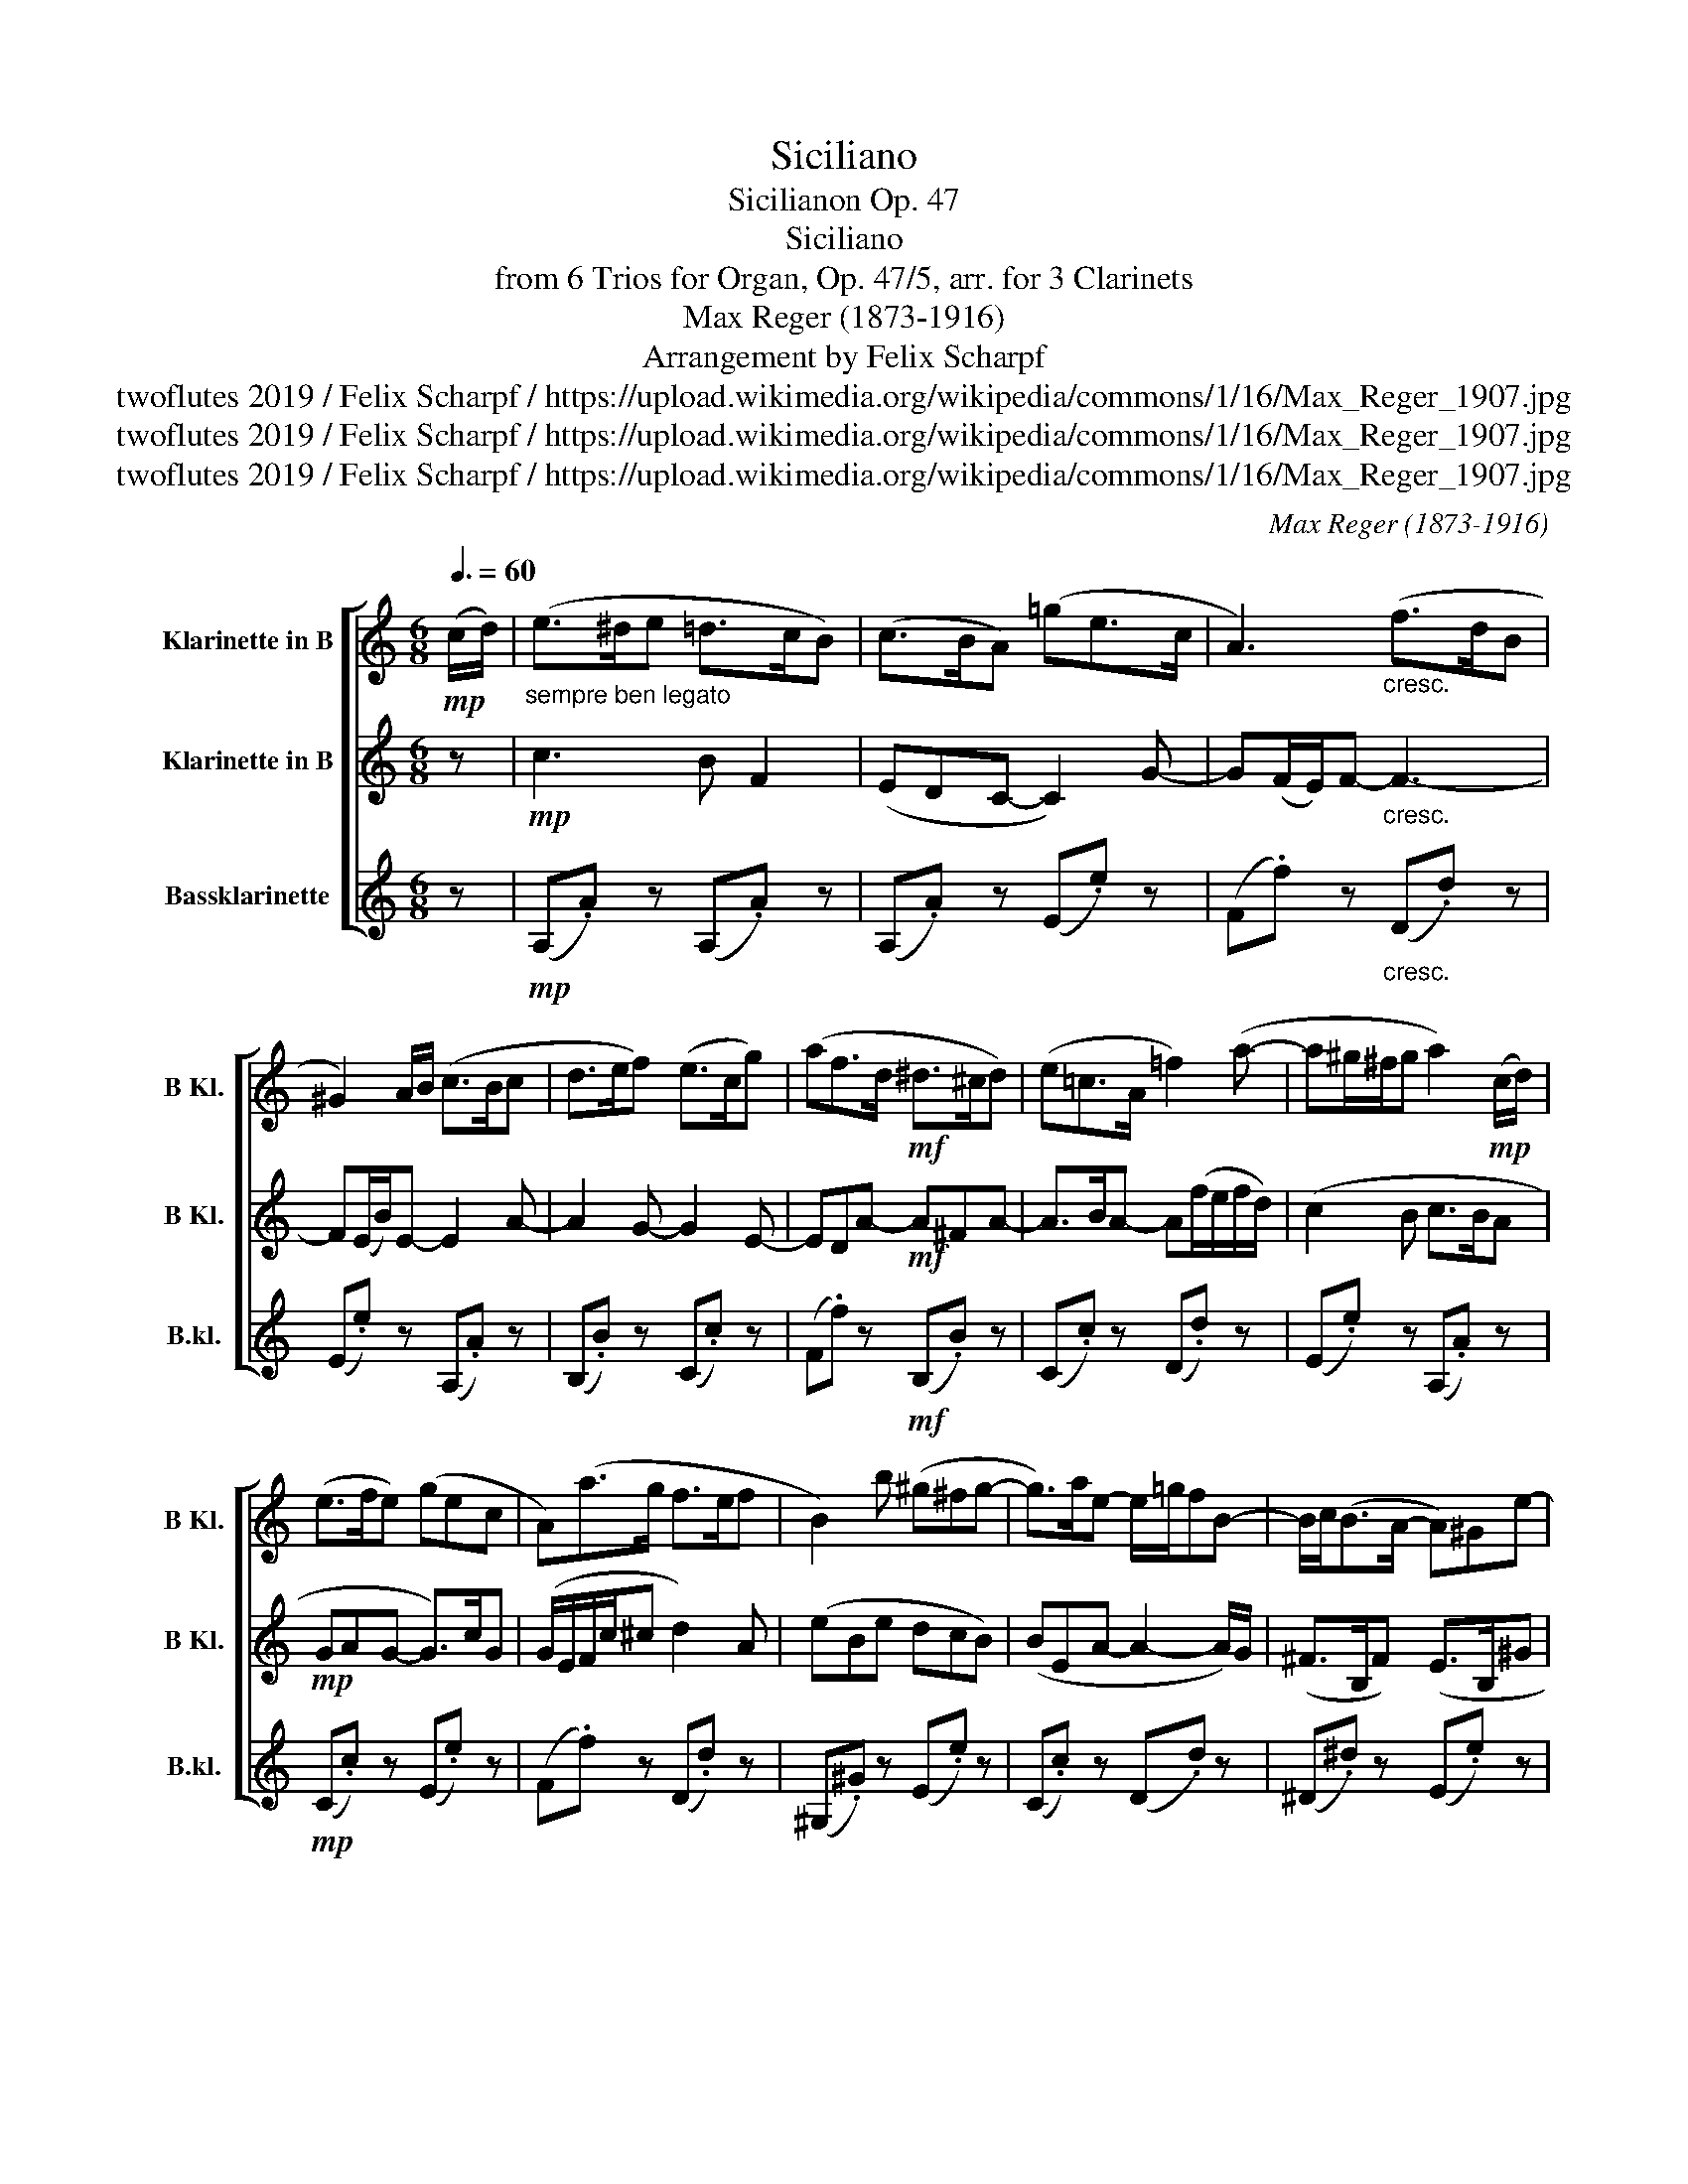 X:1
T:Siciliano
T:Sicilianon Op. 47
T:Siciliano
T:from 6 Trios for Organ, Op. 47/5, arr. for 3 Clarinets
T:Max Reger (1873-1916)
T:Arrangement by Felix Scharpf
T:twoflutes 2019 / Felix Scharpf / https://upload.wikimedia.org/wikipedia/commons/1/16/Max_Reger_1907.jpg
T:twoflutes 2019 / Felix Scharpf / https://upload.wikimedia.org/wikipedia/commons/1/16/Max_Reger_1907.jpg
T:twoflutes 2019 / Felix Scharpf / https://upload.wikimedia.org/wikipedia/commons/1/16/Max_Reger_1907.jpg
C:Max Reger (1873-1916)
Z:twoflutes 2019 / Felix Scharpf / https://upload.wikimedia.org/wikipedia/commons/1/16/Max_Reger_1907.jpg
%%score [ 1 2 3 ]
L:1/8
Q:3/8=60
M:6/8
K:none
V:1 treble transpose=-2 nm="Klarinette in B" snm="B Kl."
V:2 treble transpose=-2 nm="Klarinette in B" snm="B Kl."
V:3 treble transpose=-14 nm="Bassklarinette" snm="B.kl."
V:1
[K:C]!mp! (c/d/) |"_sempre ben legato" (e>^de =d>cB) | (c>BA) (=ge>c | A3)"_cresc." (f>dB | %4
 ^G2) A/B/ (c>Bc | d>ef) (e>cg) | (af>d!mf! ^d>^cd) | (e=c>A =f2) (a- | a^g/^f/g a2)!mp! (c/d/) | %9
 (e>fe) (gec | A)(a>g f>ef | B2) b (^g^fg- | g>)ae- e/=g/fB- | B/c<(BA/- A)^Ge- | %14
 e/"_cresc."(^G/A/B/c/e/ f2 a) | (B2 d) (c2 e) | A(a>g) (Tf3{ef} | e3)!mf! (c'a>e) | %18
 (^d>e^f bg>e) |!>(! (c>de!>)! ^d3) | %20
 e2[Q:3/8=40]"^poco rit."!>(! c/d/ e2!>)![Q:3/8=60]!mp!"^a tempo" (c/d/) | (e>^de =d>cB) | %22
 (c>BA) (ge>c | A3) (f>dB | ^G2)"_cresc." (A/B/) (c>Bc | d>ef e>fg) | (af>d ^d>^cd) | %27
 (e^ga f>=gf) |!mf! (c>d!>(!B c>)(BA/c/- |x/B/A^G c>)(ed/B/ | %30
 c2 B A2)!>)! (F/G/)[Q:3/8=40]"_rit."[Q:3/8=30] |!p![Q:3/8=20] !tenuto!A2 z x3 |] %32
V:2
[K:C] z |!mp! c3 B F2 | (EDC- C2) G- | G(F/E/)F-"_cresc." F3- | F(E/B/)E- E2 A- | A2 G- G2 E- | %6
 EDA-!mf! A^FA- | A>BA- A(f/e/f/d/) | (c2 B c>BA |!mp! GAG- G>)cG | (G/E/F/c/^c d2) A | (eBe dcB) | %12
 (BEA- A2- A/)G/ | (^F>B,F) (E>B,^G | E2)"_cresc." e- e/(^G/A/d/e/f/) | (f/g/) (d2 c)(B/d/g/c'/) | %16
 (g/e/f/d/c/_B/- B/d/c/B/A/B/) | (^G>^FE)!mf! (e>dc) | c2 B- B>EB- |!>(! B(Ac) (B>!>)!AB) | %20
 (^G2!>(! A) G2!>)!!mp! (A/B/) | (c3 B) F2 | (EDC-!<(! C2)!<)! G | (G>FE!>(! F3- | %24
 F)!>)!E"_cresc."((^F/^G/)) A>GA- | A G2- G(c_B) | (A>D)A- A^FB- | BAe- ed(a- | %28
!mf! a2!>(! ^g a>)(=gf/e/ | ^d>)(^fe/B/- B/A/)(=G=F | E^D=D C^C!>)!D) |!p! !tenuto!^C2 z x3 |] %32
V:3
[K:C] z |!mp! (A,.A) z (A,.A) z | (A,.A) z (E.e) z | (F.f) z"_cresc." (D.d) z | (E.e) z (A,.A) z | %5
 (B,.B) z (C.c) z | (F.f) z!mf! (B,.B) z | (C.c) z (D.d) z | (E.e) z (A,.A) z | %9
!mp! (C.c) z (E.e) z | (F.f) z (D.d) z | (^G,.^G) z (E.e) z | (C.c) z (D.d) z | (^D.^d) z (E.e) z | %14
 (C.c) z (D.d) z | (G.g) z (E.e) z | (F.f) z (D.d) z | (E.e) z!p! (A,.A) z | (B,.B) z (G,.G) z | %19
!>(! (A,.A) z (B,.B)!>)! z | (E.e) z (E.e) z |!mp! (A,.A) z (A,.A) z | (A,.A) z (E.e) z | %23
 (F.f) z (D.d) z | (E.e)"_cresc." z (A,.A) z | (B,.B) z (C.c) z | (F.f) z (B,.B) z | %27
 (C.c) z (D.d) z |!mf! (E.e) z!>(! (A,.A) z | (A,.A) z (A,.A) z | (A,.A) z (A,!>)!.A) z | %31
!p! !tenuto!A,2 z x3 |] %32

